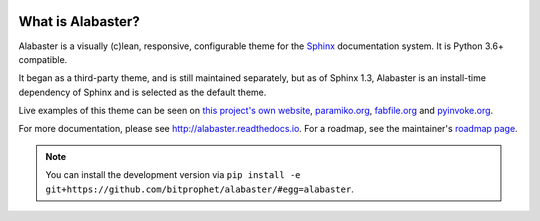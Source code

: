 |version| |python| |license| |ci|

.. |version| image:: https://img.shields.io/pypi/v/alabaster
    :target: https://pypi.org/project/alabaster/
    :alt: PyPI - Package Version
.. |python| image:: https://img.shields.io/pypi/pyversions/alabaster
    :target: https://pypi.org/project/alabaster/
    :alt: PyPI - Python Version
.. |license| image:: https://img.shields.io/pypi/l/alabaster
    :target: https://github.com/bitprophet/alabaster/blob/main/LICENSE
    :alt: PyPI - License
.. |ci| image:: https://img.shields.io/circleci/build/github/bitprophet/alabaster/main
    :target: https://app.circleci.com/pipelines/github/bitprophet/alabaster
    :alt: CircleCI

What is Alabaster?
==================

Alabaster is a visually (c)lean, responsive, configurable theme for the `Sphinx
<http://sphinx-doc.org>`_ documentation system. It is Python 3.6+ compatible.

It began as a third-party theme, and is still maintained separately, but as of
Sphinx 1.3, Alabaster is an install-time dependency of Sphinx and is selected
as the default theme.

Live examples of this theme can be seen on `this project's own website
<http://alabaster.readthedocs.io>`_, `paramiko.org <http://paramiko.org>`_,
`fabfile.org <http://fabfile.org>`_ and `pyinvoke.org <http://pyinvoke.org>`_.

For more documentation, please see http://alabaster.readthedocs.io. For a
roadmap, see the maintainer's `roadmap page
<http://bitprophet.org/projects#roadmap>`_.

.. note::
    You can install the development version via ``pip install -e
    git+https://github.com/bitprophet/alabaster/#egg=alabaster``.
